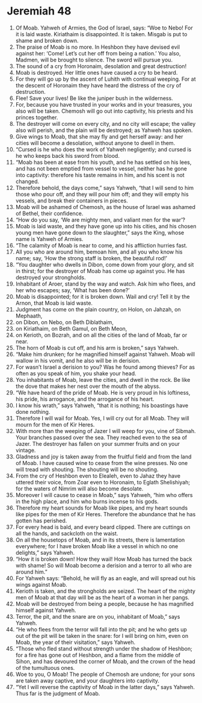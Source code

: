 ﻿
* Jeremiah 48
1. Of Moab. Yahweh of Armies, the God of Israel, says: “Woe to Nebo! For it is laid waste. Kiriathaim is disappointed. It is taken. Misgab is put to shame and broken down. 
2. The praise of Moab is no more. In Heshbon they have devised evil against her: ‘Come! Let’s cut her off from being a nation.’ You also, Madmen, will be brought to silence. The sword will pursue you. 
3. The sound of a cry from Horonaim, desolation and great destruction! 
4. Moab is destroyed. Her little ones have caused a cry to be heard. 
5. For they will go up by the ascent of Luhith with continual weeping. For at the descent of Horonaim they have heard the distress of the cry of destruction. 
6. Flee! Save your lives! Be like the juniper bush in the wilderness. 
7. For, because you have trusted in your works and in your treasures, you also will be taken. Chemosh will go out into captivity, his priests and his princes together. 
8. The destroyer will come on every city, and no city will escape; the valley also will perish, and the plain will be destroyed; as Yahweh has spoken. 
9. Give wings to Moab, that she may fly and get herself away: and her cities will become a desolation, without anyone to dwell in them. 
10. “Cursed is he who does the work of Yahweh negligently; and cursed is he who keeps back his sword from blood. 
11. “Moab has been at ease from his youth, and he has settled on his lees, and has not been emptied from vessel to vessel, neither has he gone into captivity: therefore his taste remains in him, and his scent is not changed. 
12. Therefore behold, the days come,” says Yahweh, “that I will send to him those who pour off, and they will pour him off; and they will empty his vessels, and break their containers in pieces. 
13. Moab will be ashamed of Chemosh, as the house of Israel was ashamed of Bethel, their confidence. 
14. “How do you say, ‘We are mighty men, and valiant men for the war’? 
15. Moab is laid waste, and they have gone up into his cities, and his chosen young men have gone down to the slaughter,” says the King, whose name is Yahweh of Armies. 
16. “The calamity of Moab is near to come, and his affliction hurries fast. 
17. All you who are around him, bemoan him, and all you who know his name; say, ‘How the strong staff is broken, the beautiful rod!’ 
18. “You daughter who dwells in Dibon, come down from your glory, and sit in thirst; for the destroyer of Moab has come up against you. He has destroyed your strongholds. 
19. Inhabitant of Aroer, stand by the way and watch. Ask him who flees, and her who escapes; say, ‘What has been done?’ 
20. Moab is disappointed; for it is broken down. Wail and cry! Tell it by the Arnon, that Moab is laid waste. 
21. Judgment has come on the plain country, on Holon, on Jahzah, on Mephaath, 
22. on Dibon, on Nebo, on Beth Diblathaim, 
23. on Kiriathaim, on Beth Gamul, on Beth Meon, 
24. on Kerioth, on Bozrah, and on all the cities of the land of Moab, far or near. 
25. The horn of Moab is cut off, and his arm is broken,” says Yahweh. 
26. “Make him drunken; for he magnified himself against Yahweh. Moab will wallow in his vomit, and he also will be in derision. 
27. For wasn’t Israel a derision to you? Was he found among thieves? For as often as you speak of him, you shake your head. 
28. You inhabitants of Moab, leave the cities, and dwell in the rock. Be like the dove that makes her nest over the mouth of the abyss. 
29. “We have heard of the pride of Moab. He is very proud in his loftiness, his pride, his arrogance, and the arrogance of his heart. 
30. I know his wrath,” says Yahweh, “that it is nothing; his boastings have done nothing. 
31. Therefore I will wail for Moab. Yes, I will cry out for all Moab. They will mourn for the men of Kir Heres. 
32. With more than the weeping of Jazer I will weep for you, vine of Sibmah. Your branches passed over the sea. They reached even to the sea of Jazer. The destroyer has fallen on your summer fruits and on your vintage. 
33. Gladness and joy is taken away from the fruitful field and from the land of Moab. I have caused wine to cease from the wine presses. No one will tread with shouting. The shouting will be no shouting. 
34. From the cry of Heshbon even to Elealeh, even to Jahaz they have uttered their voice, from Zoar even to Horonaim, to Eglath Shelishiyah; for the waters of Nimrim will also become desolate. 
35. Moreover I will cause to cease in Moab,” says Yahweh, “him who offers in the high place, and him who burns incense to his gods. 
36. Therefore my heart sounds for Moab like pipes, and my heart sounds like pipes for the men of Kir Heres. Therefore the abundance that he has gotten has perished. 
37. For every head is bald, and every beard clipped. There are cuttings on all the hands, and sackcloth on the waist. 
38. On all the housetops of Moab, and in its streets, there is lamentation everywhere; for I have broken Moab like a vessel in which no one delights,” says Yahweh. 
39. “How it is broken down! How they wail! How Moab has turned the back with shame! So will Moab become a derision and a terror to all who are around him.” 
40. For Yahweh says: “Behold, he will fly as an eagle, and will spread out his wings against Moab. 
41. Kerioth is taken, and the strongholds are seized. The heart of the mighty men of Moab at that day will be as the heart of a woman in her pangs. 
42. Moab will be destroyed from being a people, because he has magnified himself against Yahweh. 
43. Terror, the pit, and the snare are on you, inhabitant of Moab,” says Yahweh. 
44. “He who flees from the terror will fall into the pit; and he who gets up out of the pit will be taken in the snare: for I will bring on him, even on Moab, the year of their visitation,” says Yahweh. 
45. “Those who fled stand without strength under the shadow of Heshbon; for a fire has gone out of Heshbon, and a flame from the middle of Sihon, and has devoured the corner of Moab, and the crown of the head of the tumultuous ones. 
46. Woe to you, O Moab! The people of Chemosh are undone; for your sons are taken away captive, and your daughters into captivity. 
47. “Yet I will reverse the captivity of Moab in the latter days,” says Yahweh. Thus far is the judgment of Moab. 

